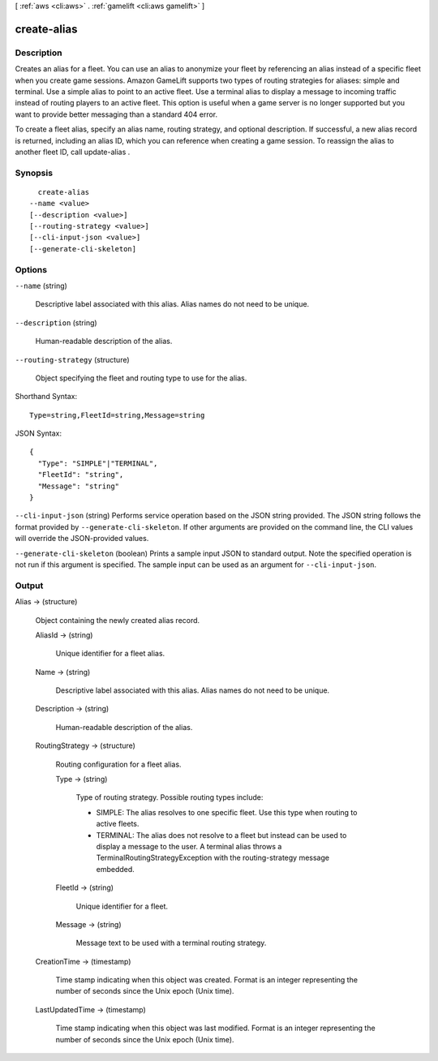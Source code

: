 [ :ref:`aws <cli:aws>` . :ref:`gamelift <cli:aws gamelift>` ]

.. _cli:aws gamelift create-alias:


************
create-alias
************



===========
Description
===========



Creates an alias for a fleet. You can use an alias to anonymize your fleet by referencing an alias instead of a specific fleet when you create game sessions. Amazon GameLift supports two types of routing strategies for aliases: simple and terminal. Use a simple alias to point to an active fleet. Use a terminal alias to display a message to incoming traffic instead of routing players to an active fleet. This option is useful when a game server is no longer supported but you want to provide better messaging than a standard 404 error.

 

To create a fleet alias, specify an alias name, routing strategy, and optional description. If successful, a new alias record is returned, including an alias ID, which you can reference when creating a game session. To reassign the alias to another fleet ID, call  update-alias .



========
Synopsis
========

::

    create-alias
  --name <value>
  [--description <value>]
  [--routing-strategy <value>]
  [--cli-input-json <value>]
  [--generate-cli-skeleton]




=======
Options
=======

``--name`` (string)


  Descriptive label associated with this alias. Alias names do not need to be unique.

  

``--description`` (string)


  Human-readable description of the alias.

  

``--routing-strategy`` (structure)


  Object specifying the fleet and routing type to use for the alias.

  



Shorthand Syntax::

    Type=string,FleetId=string,Message=string




JSON Syntax::

  {
    "Type": "SIMPLE"|"TERMINAL",
    "FleetId": "string",
    "Message": "string"
  }



``--cli-input-json`` (string)
Performs service operation based on the JSON string provided. The JSON string follows the format provided by ``--generate-cli-skeleton``. If other arguments are provided on the command line, the CLI values will override the JSON-provided values.

``--generate-cli-skeleton`` (boolean)
Prints a sample input JSON to standard output. Note the specified operation is not run if this argument is specified. The sample input can be used as an argument for ``--cli-input-json``.



======
Output
======

Alias -> (structure)

  

  Object containing the newly created alias record.

  

  AliasId -> (string)

    

    Unique identifier for a fleet alias.

    

    

  Name -> (string)

    

    Descriptive label associated with this alias. Alias names do not need to be unique.

    

    

  Description -> (string)

    

    Human-readable description of the alias.

    

    

  RoutingStrategy -> (structure)

    

    Routing configuration for a fleet alias. 

    

    Type -> (string)

      

      Type of routing strategy. Possible routing types include: 

      
      * SIMPLE: The alias resolves to one specific fleet. Use this type when routing to active fleets.
      
      * TERMINAL: The alias does not resolve to a fleet but instead can be used to display a message to the user. A terminal alias throws a TerminalRoutingStrategyException with the  routing-strategy message embedded.
      

      

      

      

    FleetId -> (string)

      

      Unique identifier for a fleet.

      

      

    Message -> (string)

      

      Message text to be used with a terminal routing strategy.

      

      

    

  CreationTime -> (timestamp)

    

    Time stamp indicating when this object was created. Format is an integer representing the number of seconds since the Unix epoch (Unix time).

    

    

  LastUpdatedTime -> (timestamp)

    

    Time stamp indicating when this object was last modified. Format is an integer representing the number of seconds since the Unix epoch (Unix time).

    

    

  

